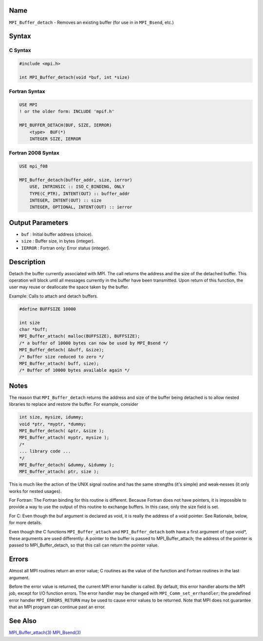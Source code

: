 Name
====

``MPI_Buffer_detach`` - Removes an existing buffer (for use in in
``MPI_Bsend``, etc.)

Syntax
======

C Syntax
--------

.. code:: c

   #include <mpi.h>

   int MPI_Buffer_detach(void *buf, int *size)

Fortran Syntax
--------------

.. code:: fortran

   USE MPI
   ! or the older form: INCLUDE 'mpif.h'

   MPI_BUFFER_DETACH(BUF, SIZE, IERROR)
       <type>  BUF(*)
       INTEGER SIZE, IERROR

Fortran 2008 Syntax
-------------------

.. code:: fortran

   USE mpi_f08

   MPI_Buffer_detach(buffer_addr, size, ierror)
       USE, INTRINSIC :: ISO_C_BINDING, ONLY
       TYPE(C_PTR), INTENT(OUT) :: buffer_addr
       INTEGER, INTENT(OUT) :: size
       INTEGER, OPTIONAL, INTENT(OUT) :: ierror

Output Parameters
=================

-  ``buf`` : Initial buffer address (choice).
-  ``size`` : Buffer size, in bytes (integer).
-  ``IERROR`` : Fortran only: Error status (integer).

Description
===========

Detach the buffer currently associated with MPI. The call returns the
address and the size of the detached buffer. This operation will block
until all messages currently in the buffer have been transmitted. Upon
return of this function, the user may reuse or deallocate the space
taken by the buffer.

Example: Calls to attach and detach buffers.

.. code:: c

   #define BUFFSIZE 10000

   int size
   char *buff;
   MPI_Buffer_attach( malloc(BUFFSIZE), BUFFSIZE);
   /* a buffer of 10000 bytes can now be used by MPI_Bsend */
   MPI_Buffer_detach( &buff, &size);
   /* Buffer size reduced to zero */
   MPI_Buffer_attach( buff, size);
   /* Buffer of 10000 bytes available again */

Notes
=====

The reason that ``MPI_Buffer_detach`` returns the address and size of
the buffer being detached is to allow nested libraries to replace and
restore the buffer. For example, consider

.. code:: c

   int size, mysize, idummy;
   void *ptr, *myptr, *dummy;
   MPI_Buffer_detach( &ptr, &size );
   MPI_Buffer_attach( myptr, mysize );
   /*
   ... library code ...
   */
   MPI_Buffer_detach( &dummy, &idummy );
   MPI_Buffer_attach( ptr, size );

This is much like the action of the UNIX signal routine and has the same
strengths (it's simple) and weak‐nesses (it only works for nested
usages).

For Fortran: The Fortran binding for this routine is different. Because
Fortran does not have pointers, it is impossible to provide a way to use
the output of this routine to exchange buffers. In this case, only the
size field is set.

For C: Even though the buf argument is declared as void, it is really
the address of a void pointer. See Rationale, below, for more details.

Even though the C functions ``MPI_Buffer_attach`` and
``MPI_Buffer_detach`` both have a first argument of type void*, these
arguments are used differently: A pointer to the buffer is passed to
MPI_Buffer_attach; the address of the pointer is passed to
MPI_Buffer_detach, so that this call can return the pointer value.

Errors
======

Almost all MPI routines return an error value; C routines as the value
of the function and Fortran routines in the last argument.

Before the error value is returned, the current MPI error handler is
called. By default, this error handler aborts the MPI job, except for
I/O function errors. The error handler may be changed with
``MPI_Comm_set_errhandler``; the predefined error handler
``MPI_ERRORS_RETURN`` may be used to cause error values to be returned.
Note that MPI does not guarantee that an MPI program can continue past
an error.

See Also
========

`MPI_Buffer_attach(3) <MPI_Buffer_attach.html>`__
`MPI_Bsend(3) <MPI_Bsend.html>`__
